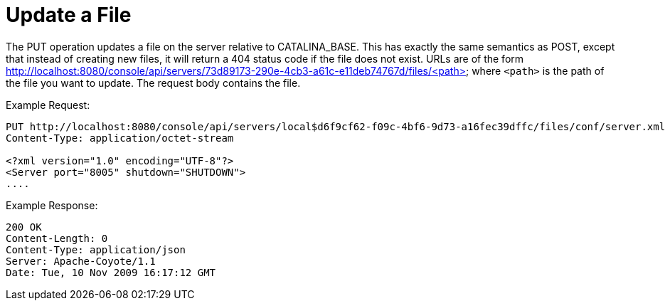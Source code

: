 = Update a File

The PUT operation updates a file on the server relative to CATALINA_BASE. This has exactly the same semantics as POST, except that instead of creating new files, it will return a 404 status code if the file does not exist. URLs are of the form http://localhost:8080/console/api/servers/73d89173-290e-4cb3-a61c-e11deb74767d/files/<path> where `<path>` is the path of the file you want to update. The request body contains the file.

Example Request:

[source]
----

PUT http://localhost:8080/console/api/servers/local$d6f9cf62-f09c-4bf6-9d73-a16fec39dffc/files/conf/server.xml
Content-Type: application/octet-stream

<?xml version="1.0" encoding="UTF-8"?>
<Server port="8005" shutdown="SHUTDOWN">
....

----

Example Response:

[source]
----

200 OK
Content-Length: 0
Content-Type: application/json
Server: Apache-Coyote/1.1
Date: Tue, 10 Nov 2009 16:17:12 GMT

----
